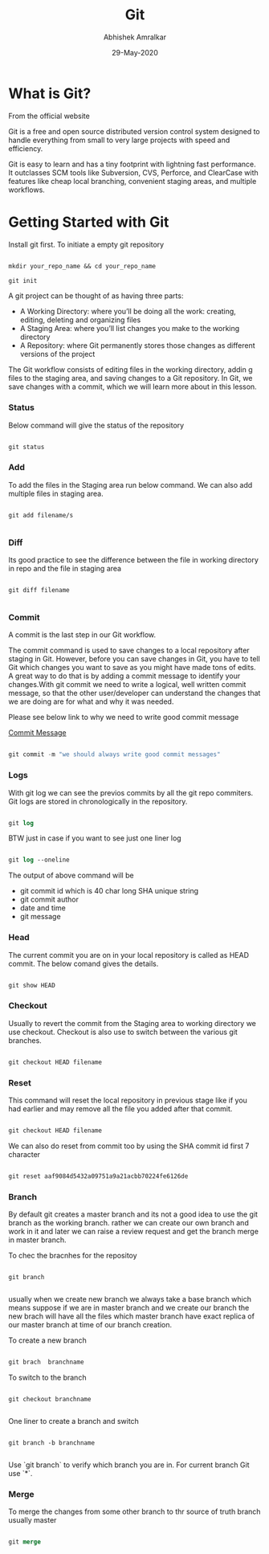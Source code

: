 #+title: Git
#+author: Abhishek Amralkar
#+date: 29-May-2020

* What is Git?

From the official website

 Git is a free and open source distributed version control system designed to handle everything from small to very large projects with speed and efficiency.

Git is easy to learn and has a tiny footprint with lightning fast performance. It outclasses SCM tools like Subversion, CVS, Perforce, and ClearCase with features like cheap local branching, convenient staging areas, and multiple workflows.

* Getting Started with Git

Install git first. To initiate a empty git repository

#+begin_src emacs-lisp

mkdir your_repo_name && cd your_repo_name

git init

#+end_src


 A git project can be thought of as having three parts:
- A Working Directory: where you’ll be doing all the work: creating, editing, deleting and organizing files
- A Staging Area: where you’ll list changes you make to the working directory
- A Repository: where Git permanently stores those changes as different versions of the project

The Git workflow consists of editing files in the working directory, addin g files to the staging area, and saving changes to a Git repository. In Git, we save changes with a commit, which we will learn more about in this lesson.

*** Status

Below command will give the status of the repository

#+begin_src emacs-lisp

git status

#+end_src

*** Add

To add the files in the Staging area run below command. We can also add multiple files in staging area.

#+begin_src

git add filename/s

#+end_src

*** Diff

Its good practice to see the difference between the file in working directory in repo and the file in staging area

#+begin_src

git diff filename

#+end_src

*** Commit

A commit is the last step in our Git workflow.

The commit command is used to save changes to a local repository after staging in Git. However, before you can save changes in Git,
you have to tell Git which changes you want to save as you might have made tons of edits.
A great way to do that is by adding a commit message to identify your changes.With git commit we need to write a logical, well written commit message, so that the other user/developer can understand the changes
that we are doing are for what and why it was needed.

Please see below link to why we need to write good commit message

[[https://github.com/erlang/otp/wiki/writing-good-commit-messages][Commit Message]]

#+begin_src emacs-lisp

git commit -m "we should always write good commit messages"

#+end_src

*** Logs

With git log we can see the previos commits by all the git repo commiters. Git logs are stored in chronologically in the repository.

#+begin_src emacs-lisp

git log

#+end_src

BTW just in case if you want to see just one liner log

#+begin_src emacs-lisp

git log --oneline

#+end_src

The output of above command will be

 - git commit id which is 40 char long SHA unique string
 - git commit author
 - date and time
 - git message

*** Head

The current commit you are on in your local repository is called as HEAD commit. The below comand gives the details.

#+begin_src emacs-lisp

git show HEAD

#+end_src

*** Checkout

Usually to revert the commit from the Staging area to working directory we use checkout. Checkout is also use to switch between
the various git branches.

#+begin_src emacs-lisp

git checkout HEAD filename

#+end_src

*** Reset

This command will reset the local repository in previous stage like if you had earlier and may remove all the file you added after that
commit.

#+begin_src emacs-lisp

git checkout HEAD filename

#+end_src

We can also do reset from commit too by using the SHA commit id first 7 character

#+begin_src emacs-lisp

git reset aaf9084d5432a09751a9a21acbb70224fe6126de

#+end_src

*** Branch

By default git creates a master branch and its not a good idea to use the git branch as the working branch. rather we can create our
own branch and work in it and later we can raise a review request and get the branch merge in master branch.

To chec the bracnhes for the repositoy

#+begin_src

git branch

#+end_src

usually when we create new branch we always take a base branch which means suppose if we are in master branch and we create our
branch the new brach will have all the files which master branch have exact replica of our master branch at time of our branch creation.

To create a new branch

#+begin_src emacs-lisp

git brach  branchname

#+end_src

To switch to the branch

#+begin_src emacs-lips

git checkout branchname

#+end_src

One liner to create a branch and switch

#+begin_src

git branch -b branchname

#+end_src

Use `git branch` to verify which branch you are in. For current branch Git use `*`.


*** Merge

To merge the changes from some other branch to thr source of truth branch usually master

#+begin_src emacs-lisp

git merge

#+end_src
